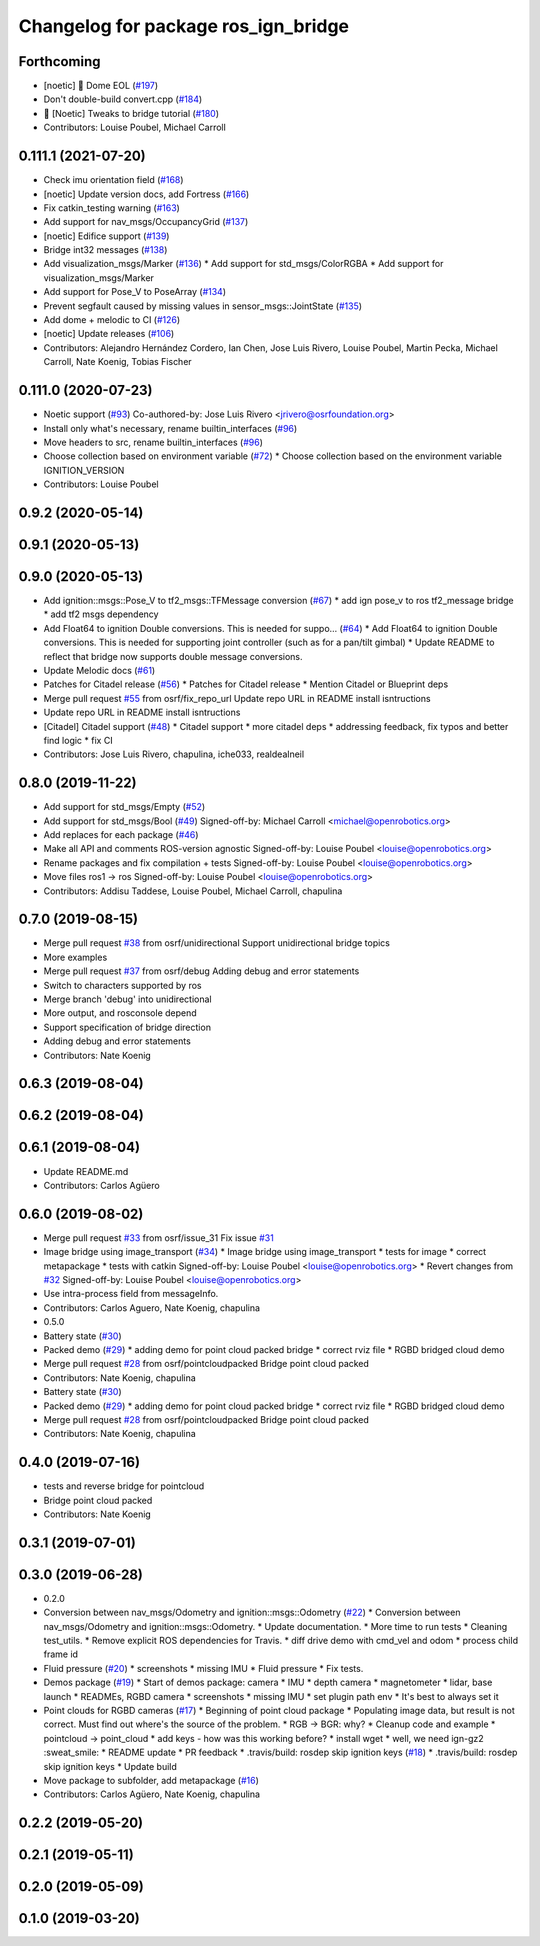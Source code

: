 ^^^^^^^^^^^^^^^^^^^^^^^^^^^^^^^^^^^^^
Changelog for package ros_ign_bridge
^^^^^^^^^^^^^^^^^^^^^^^^^^^^^^^^^^^^^

Forthcoming
-----------
* [noetic] 🏁 Dome EOL (`#197 <https://github.com/osrf/ros_ign/issues/197>`_)
* Don't double-build convert.cpp (`#184 <https://github.com/osrf/ros_ign/issues/184>`_)
* 🥳 [Noetic] Tweaks to bridge tutorial (`#180 <https://github.com/osrf/ros_ign/issues/180>`_)
* Contributors: Louise Poubel, Michael Carroll

0.111.1 (2021-07-20)
--------------------
* Check imu orientation field (`#168 <https://github.com/osrf/ros_ign/issues/168>`_)
* [noetic] Update version docs, add Fortress (`#166 <https://github.com/osrf/ros_ign/issues/166>`_)
* Fix catkin_testing warning (`#163 <https://github.com/osrf/ros_ign/issues/163>`_)
* Add support for nav_msgs/OccupancyGrid (`#137 <https://github.com/osrf/ros_ign/issues/137>`_)
* [noetic] Edifice support (`#139 <https://github.com/osrf/ros_ign/issues/139>`_)
* Bridge int32 messages (`#138 <https://github.com/osrf/ros_ign/issues/138>`_)
* Add visualization_msgs/Marker (`#136 <https://github.com/osrf/ros_ign/issues/136>`_)
  * Add support for std_msgs/ColorRGBA
  * Add support for visualization_msgs/Marker
* Add support for Pose_V to PoseArray (`#134 <https://github.com/osrf/ros_ign/issues/134>`_)
* Prevent segfault caused by missing values in sensor_msgs::JointState (`#135 <https://github.com/osrf/ros_ign/issues/135>`_)
* Add dome + melodic to CI (`#126 <https://github.com/osrf/ros_ign/issues/126>`_)
* [noetic] Update releases (`#106 <https://github.com/osrf/ros_ign/issues/106>`_)
* Contributors: Alejandro Hernández Cordero, Ian Chen, Jose Luis Rivero, Louise Poubel, Martin Pecka, Michael Carroll, Nate Koenig, Tobias Fischer

0.111.0 (2020-07-23)
--------------------
* Noetic support (`#93 <https://github.com/osrf/ros_ign/issues/93>`_)
  Co-authored-by: Jose Luis Rivero <jrivero@osrfoundation.org>
* Install only what's necessary, rename builtin_interfaces (`#96 <https://github.com/osrf/ros_ign/issues/96>`_)
* Move headers to src, rename builtin_interfaces (`#96 <https://github.com/osrf/ros_ign/issues/96>`_)
* Choose collection based on environment variable (`#72 <https://github.com/osrf/ros_ign/issues/72>`_)
  * Choose collection based on the environment variable IGNITION_VERSION
* Contributors: Louise Poubel

0.9.2 (2020-05-14)
------------------

0.9.1 (2020-05-13)
------------------

0.9.0 (2020-05-13)
------------------
* Add ignition::msgs::Pose_V to tf2_msgs::TFMessage conversion (`#67 <https://github.com/ignitionrobotics/ros_ign/issues/67>`_)
  * add ign pose_v to ros tf2_message bridge
  * add tf2 msgs dependency
* Add Float64 to ignition Double conversions.  This is needed for suppo… (`#64 <https://github.com/ignitionrobotics/ros_ign/issues/64>`_)
  * Add Float64 to ignition Double conversions.  This is needed for supporting joint controller (such as for a pan/tilt gimbal)
  * Update README to reflect that bridge now supports double message conversions.
* Update Melodic docs (`#61 <https://github.com/ignitionrobotics/ros_ign/issues/61>`_)
* Patches for Citadel release (`#56 <https://github.com/ignitionrobotics/ros_ign/issues/56>`_)
  * Patches for Citadel release
  * Mention Citadel or Blueprint deps
* Merge pull request `#55 <https://github.com/ignitionrobotics/ros_ign/issues/55>`_ from osrf/fix_repo_url
  Update repo URL in README install isntructions
* Update repo URL in README install isntructions
* [Citadel] Citadel support (`#48 <https://github.com/ignitionrobotics/ros_ign/issues/48>`_)
  * Citadel support
  * more citadel deps
  * addressing feedback, fix typos and better find logic
  * fix CI
* Contributors: Jose Luis Rivero, chapulina, iche033, realdealneil

0.8.0 (2019-11-22)
------------------
* Add support for std_msgs/Empty (`#52 <https://github.com/osrf/ros_ign/issues/52>`_)
* Add support for std_msgs/Bool (`#49 <https://github.com/osrf/ros_ign/issues/49>`_)
  Signed-off-by: Michael Carroll <michael@openrobotics.org>
* Add replaces for each package (`#46 <https://github.com/osrf/ros_ign/issues/46>`_)
* Make all API and comments ROS-version agnostic
  Signed-off-by: Louise Poubel <louise@openrobotics.org>
* Rename packages and fix compilation + tests
  Signed-off-by: Louise Poubel <louise@openrobotics.org>
* Move files ros1 -> ros
  Signed-off-by: Louise Poubel <louise@openrobotics.org>
* Contributors: Addisu Taddese, Louise Poubel, Michael Carroll, chapulina

0.7.0 (2019-08-15)
------------------
* Merge pull request `#38 <https://github.com/osrf/ros1_ign_bridge/issues/38>`_ from osrf/unidirectional
  Support unidirectional bridge topics
* More examples
* Merge pull request `#37 <https://github.com/osrf/ros1_ign_bridge/issues/37>`_ from osrf/debug
  Adding debug and error statements
* Switch to characters supported by ros
* Merge branch 'debug' into unidirectional
* More output, and rosconsole depend
* Support specification of bridge direction
* Adding debug and error statements
* Contributors: Nate Koenig

0.6.3 (2019-08-04)
------------------

0.6.2 (2019-08-04)
------------------

0.6.1 (2019-08-04)
------------------
* Update README.md
* Contributors: Carlos Agüero

0.6.0 (2019-08-02)
------------------
* Merge pull request `#33 <https://github.com/osrf/ros1_ign_bridge/issues/33>`_ from osrf/issue_31
  Fix issue `#31 <https://github.com/osrf/ros1_ign_bridge/issues/31>`_
* Image bridge using image_transport (`#34 <https://github.com/osrf/ros1_ign_bridge/issues/34>`_)
  * Image bridge using image_transport
  * tests for image
  * correct metapackage
  * tests with catkin
  Signed-off-by: Louise Poubel <louise@openrobotics.org>
  * Revert changes from `#32 <https://github.com/osrf/ros1_ign_bridge/issues/32>`_
  Signed-off-by: Louise Poubel <louise@openrobotics.org>
* Use intra-process field from messageInfo.
* Contributors: Carlos Aguero, Nate Koenig, chapulina

* 0.5.0
* Battery state (`#30 <https://github.com/osrf/ros1_ign_bridge/issues/30>`_)
* Packed demo (`#29 <https://github.com/osrf/ros1_ign_bridge/issues/29>`_)
  * adding demo for point cloud packed bridge
  * correct rviz file
  * RGBD bridged cloud demo
* Merge pull request `#28 <https://github.com/osrf/ros1_ign_bridge/issues/28>`_ from osrf/pointcloudpacked
  Bridge point cloud packed
* Contributors: Nate Koenig, chapulina

* Battery state (`#30 <https://github.com/osrf/ros1_ign_bridge/issues/30>`_)
* Packed demo (`#29 <https://github.com/osrf/ros1_ign_bridge/issues/29>`_)
  * adding demo for point cloud packed bridge
  * correct rviz file
  * RGBD bridged cloud demo
* Merge pull request `#28 <https://github.com/osrf/ros1_ign_bridge/issues/28>`_ from osrf/pointcloudpacked
  Bridge point cloud packed
* Contributors: Nate Koenig, chapulina

0.4.0 (2019-07-16)
------------------
* tests and reverse bridge for pointcloud
* Bridge point cloud packed
* Contributors: Nate Koenig

0.3.1 (2019-07-01)
------------------

0.3.0 (2019-06-28)
------------------
* 0.2.0
* Conversion between nav_msgs/Odometry and ignition::msgs::Odometry (`#22 <https://github.com/osrf/ros1_ign_bridge/issues/22>`_)
  * Conversion between nav_msgs/Odometry and ignition::msgs::Odometry.
  * Update documentation.
  * More time to run tests
  * Cleaning test_utils.
  * Remove explicit ROS dependencies for Travis.
  * diff drive demo with cmd_vel and odom
  * process child frame id
* Fluid pressure (`#20 <https://github.com/osrf/ros1_ign_bridge/issues/20>`_)
  * screenshots
  * missing IMU
  * Fluid pressure
  * Fix tests.
* Demos package (`#19 <https://github.com/osrf/ros1_ign_bridge/issues/19>`_)
  * Start of demos package: camera
  * IMU
  * depth camera
  * magnetometer
  * lidar, base launch
  * READMEs, RGBD camera
  * screenshots
  * missing IMU
  * set plugin path env
  * It's best to always set it
* Point clouds for RGBD cameras (`#17 <https://github.com/osrf/ros1_ign_bridge/issues/17>`_)
  * Beginning of point cloud package
  * Populating image data, but result is not correct. Must find out where's the source of the problem.
  * RGB -> BGR: why?
  * Cleanup code and example
  * pointcloud -> point_cloud
  * add keys - how was this working before?
  * install wget
  * well, we need ign-gz2 :sweat_smile:
  * README update
  * PR feedback
  * .travis/build: rosdep skip ignition keys (`#18 <https://github.com/osrf/ros1_ign_bridge/issues/18>`_)
  * .travis/build: rosdep skip ignition keys
  * Update build
* Move package to subfolder, add metapackage (`#16 <https://github.com/osrf/ros1_ign_bridge/issues/16>`_)
* Contributors: Carlos Agüero, Nate Koenig, chapulina

0.2.2 (2019-05-20)
------------------

0.2.1 (2019-05-11)
------------------

0.2.0 (2019-05-09)
------------------

0.1.0 (2019-03-20)
------------------
